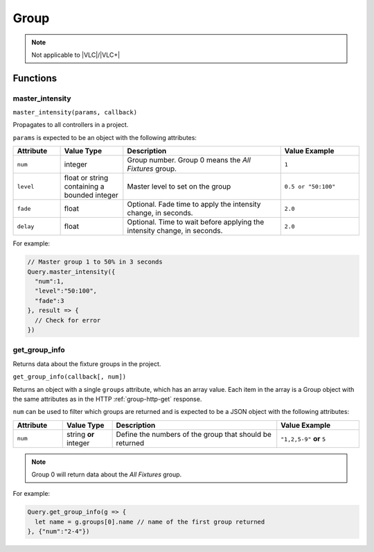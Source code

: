 Group
#####

.. note:: Not applicable to |VLC|/|VLC+|

Functions
*********

master_intensity
================

``master_intensity(params, callback)``

Propagates to all controllers in a project.

``params`` is expected to be an object with the following attributes:

.. list-table::
   :widths: 3 4 10 5
   :header-rows: 1

   * - Attribute
     - Value Type
     - Description
     - Value Example
   * - ``num``
     - integer
     - Group number. Group 0 means the *All Fixtures* group.
     - ``1``
   * - ``level``
     - float or string containing a bounded integer
     - Master level to set on the group
     - ``0.5 or "50:100"``
   * - ``fade``
     - float
     - Optional. Fade time to apply the intensity change, in seconds.
     - ``2.0``
   * - ``delay``
     - float
     - Optional. Time to wait before applying the intensity change, in seconds.
     - ``2.0``

For example:

.. code-block:: js

   // Master group 1 to 50% in 3 seconds
   Query.master_intensity({
     "num":1,
     "level":"50:100",
     "fade":3
   }, result => {
     // Check for error
   })

get_group_info
==============

Returns data about the fixture groups in the project.

``get_group_info(callback[, num])``

Returns an object with a single ``groups`` attribute, which has an array value. Each item in the array is a Group object with the same attributes as in the HTTP :ref:`group-http-get` response.

``num`` can be used to filter which groups are returned and is expected to be a JSON object with the following attributes:

.. list-table::
   :widths: 3 3 10 5
   :header-rows: 1

   * - Attribute
     - Value Type
     - Description
     - Value Example
   * - ``num``
     - string **or** integer
     - Define the numbers of the group that should be returned
     - ``"1,2,5-9"`` **or** ``5``

.. note:: Group 0 will return data about the *All Fixtures* group.

For example:

.. code-block:: js

   Query.get_group_info(g => {
     let name = g.groups[0].name // name of the first group returned
   }, {"num":"2-4"})
